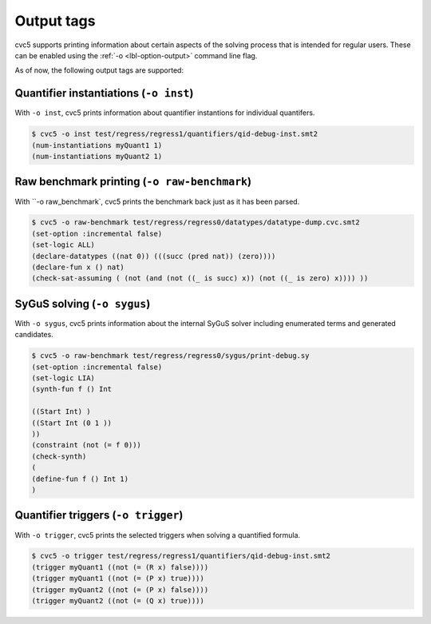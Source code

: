 Output tags
===========

cvc5 supports printing information about certain aspects of the solving process
that is intended for regular users. These can be enabled using the
:ref:`-o <lbl-option-output>` command line flag.

As of now, the following output tags are supported:

.. include-build-file:: output_tags_generated.rst


Quantifier instantiations (``-o inst``)
---------------------------------------

With ``-o inst``, cvc5 prints information about quantifier instantions for
individual quantifers.

.. code:: text

  $ cvc5 -o inst test/regress/regress1/quantifiers/qid-debug-inst.smt2 
  (num-instantiations myQuant1 1)
  (num-instantiations myQuant2 1)


Raw benchmark printing (``-o raw-benchmark``)
---------------------------------------------

With ``-o raw_benchmark`, cvc5 prints the benchmark back just as it has been
parsed.

.. code:: text
  
  $ cvc5 -o raw-benchmark test/regress/regress0/datatypes/datatype-dump.cvc.smt2 
  (set-option :incremental false)
  (set-logic ALL)
  (declare-datatypes ((nat 0)) (((succ (pred nat)) (zero))))
  (declare-fun x () nat)
  (check-sat-assuming ( (not (and (not ((_ is succ) x)) (not ((_ is zero) x)))) ))


SyGuS solving (``-o sygus``)
----------------------------

With ``-o sygus``, cvc5 prints information about the internal SyGuS solver
including enumerated terms and generated candidates.

.. code:: text
  
  $ cvc5 -o raw-benchmark test/regress/regress0/sygus/print-debug.sy 
  (set-option :incremental false)
  (set-logic LIA)
  (synth-fun f () Int
  
  ((Start Int) )
  ((Start Int (0 1 ))
  ))
  (constraint (not (= f 0)))
  (check-synth)
  (
  (define-fun f () Int 1)
  )


Quantifier triggers (``-o trigger``)
------------------------------------

With ``-o trigger``, cvc5 prints the selected triggers when solving a quantified
formula.

.. code:: text

  $ cvc5 -o trigger test/regress/regress1/quantifiers/qid-debug-inst.smt2 
  (trigger myQuant1 ((not (= (R x) false))))
  (trigger myQuant1 ((not (= (P x) true))))
  (trigger myQuant2 ((not (= (P x) false))))
  (trigger myQuant2 ((not (= (Q x) true))))
